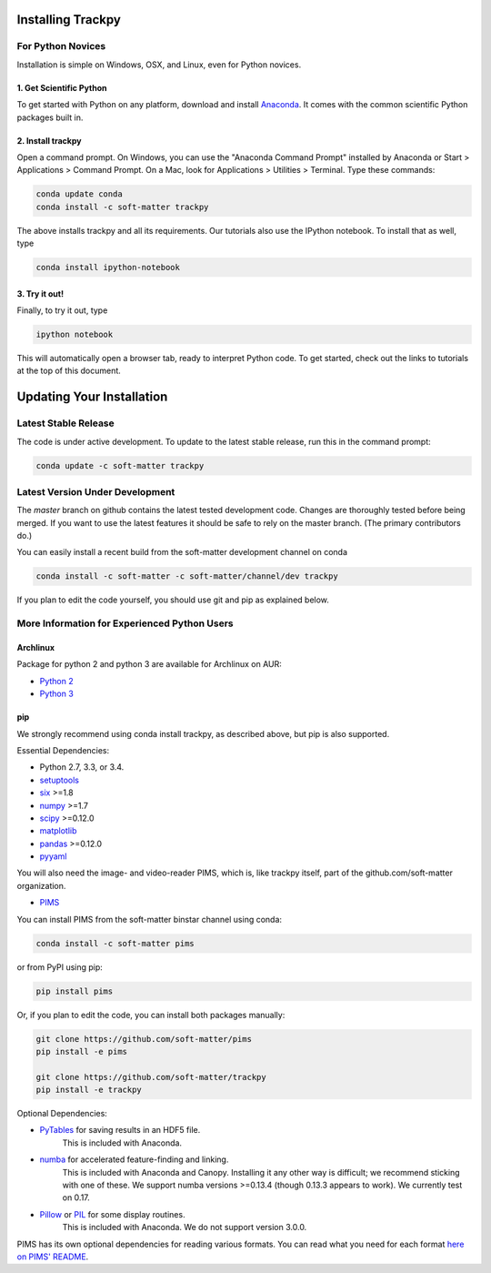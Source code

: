 .. _installation:

Installing Trackpy
------------------

For Python Novices
^^^^^^^^^^^^^^^^^^

Installation is simple on Windows, OSX, and Linux, even for Python novices.

1. Get Scientific Python
""""""""""""""""""""""""

To get started with Python on any platform, download and install
`Anaconda <https://store.continuum.io/cshop/anaconda/>`_. It comes with the
common scientific Python packages built in.

2. Install trackpy
""""""""""""""""""

Open a command prompt. On Windows, you can use the "Anaconda Command Prompt"
installed by Anaconda or Start > Applications > Command Prompt. On a Mac, look
for Applications > Utilities > Terminal. Type these commands:

.. code-block:: bash

   conda update conda
   conda install -c soft-matter trackpy

The above installs trackpy and all its requirements. Our tutorials also use
the IPython notebook. To install that as well, type

.. code-block:: bash

    conda install ipython-notebook

3. Try it out!
""""""""""""""

Finally, to try it out, type

.. code-block:: bash

    ipython notebook

This will automatically open a browser tab, ready to interpret Python code.
To get started, check out the links to tutorials at the top of this document.

Updating Your Installation
--------------------------

Latest Stable Release
^^^^^^^^^^^^^^^^^^^^^

The code is under active development. To update to the latest stable release,
run this in the command prompt:

.. code-block:: bash

    conda update -c soft-matter trackpy

Latest Version Under Development
^^^^^^^^^^^^^^^^^^^^^^^^^^^^^^^^

The `master` branch on github contains the latest tested development code.
Changes are thoroughly tested before being merged. If you want to use the
latest features it should be safe to rely on the master branch.
(The primary contributors do.)

You can easily install a recent build from the
soft-matter development channel on conda

.. code-block:: bash

    conda install -c soft-matter -c soft-matter/channel/dev trackpy

If you plan to edit the code yourself, you should use git and pip as
explained below.

More Information for Experienced Python Users
^^^^^^^^^^^^^^^^^^^^^^^^^^^^^^^^^^^^^^^^^^^^^

Archlinux
"""""""""

Package for python 2 and python 3 are available for Archlinux on AUR:

* `Python 2 <https://aur.archlinux.org/packages/python2-trackpy/>`__
* `Python 3 <https://aur.archlinux.org/packages/python-trackpy/>`__

pip
"""

We strongly recommend using conda install trackpy, as described above,
but pip is also supported.

Essential Dependencies:

* Python 2.7, 3.3, or 3.4.
* `setuptools <http://pythonhosted.org/setuptools/>`__
* `six <http://pythonhosted.org/six/>`__ >=1.8
* `numpy <http://www.scipy.org/>`__ >=1.7
* `scipy <http://www.scipy.org/>`__ >=0.12.0
* `matplotlib <http://matplotlib.org/>`__
* `pandas <http://pandas.pydata.org/pandas-docs/stable/overview.html>`__ >=0.12.0
* `pyyaml <http://pyyaml.org/>`__

You will also need the image- and video-reader PIMS, which is, like trackpy
itself, part of the github.com/soft-matter organization.

* `PIMS <https://github.com/soft-matter/pims>`__

You can install PIMS from the soft-matter binstar channel using conda:

.. code-block:: bash

   conda install -c soft-matter pims

or from PyPI using pip:

.. code-block:: bash

   pip install pims

Or, if you plan to edit the code, you can install both packages manually:

.. code-block:: bash

   git clone https://github.com/soft-matter/pims
   pip install -e pims

   git clone https://github.com/soft-matter/trackpy
   pip install -e trackpy

Optional Dependencies:

* `PyTables <http://www.pytables.org/moin>`__ for saving results in an HDF5 file. 
      This is included with Anaconda.
* `numba <http://numba.pydata.org/>`__ for accelerated feature-finding and linking. 
      This is included with Anaconda and Canopy. Installing it any other way is
      difficult; we recommend sticking with one of these. We support numba versions
      >=0.13.4 (though 0.13.3 appears to work). We currently test on 0.17.
* `Pillow <https://pillow.readthedocs.org/>`__ or `PIL <http://www.pythonware.com/products/pil/>`__ for some display routines.
      This is included with Anaconda. We do not support version 3.0.0.

PIMS has its own optional dependencies for reading various formats. You
can read what you need for each format
`here on PIMS' README <https://github.com/soft-matter/pims>`__.


